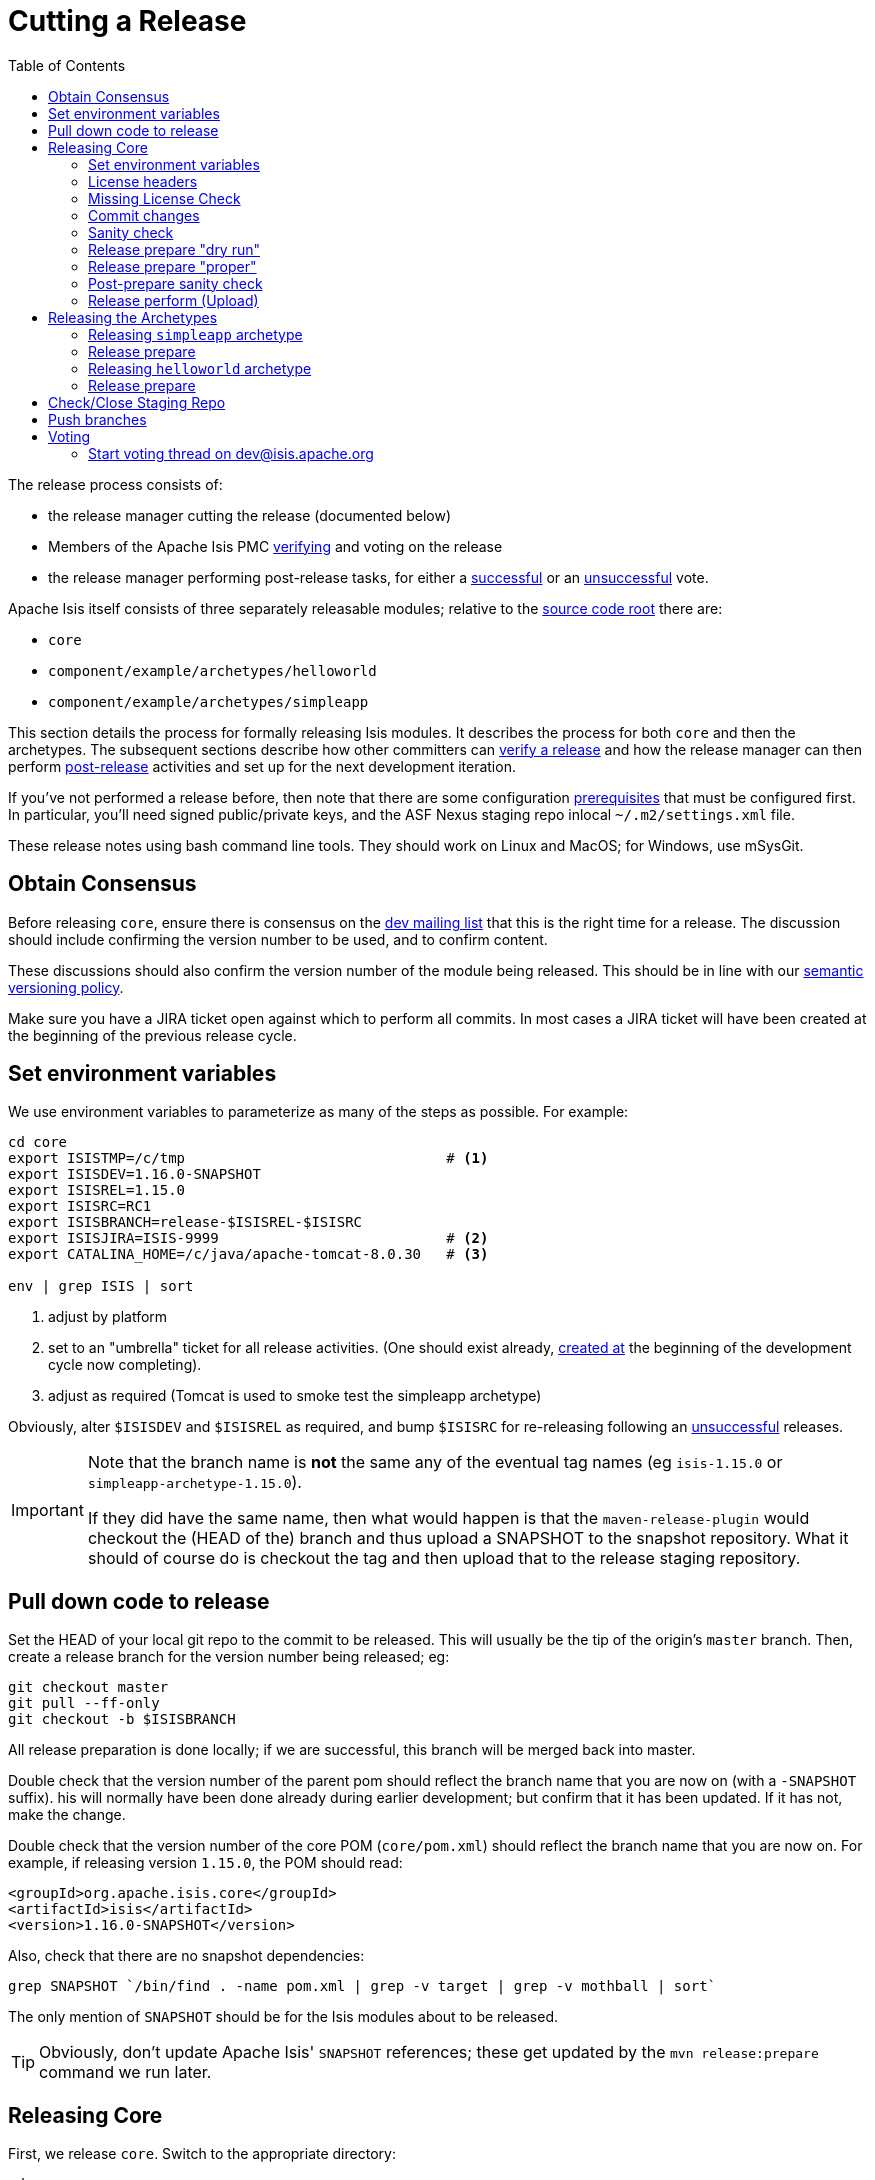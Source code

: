 [[_cgcom_cutting-a-release]]
= Cutting a Release
:notice: licensed to the apache software foundation (asf) under one or more contributor license agreements. see the notice file distributed with this work for additional information regarding copyright ownership. the asf licenses this file to you under the apache license, version 2.0 (the "license"); you may not use this file except in compliance with the license. you may obtain a copy of the license at. http://www.apache.org/licenses/license-2.0 . unless required by applicable law or agreed to in writing, software distributed under the license is distributed on an "as is" basis, without warranties or  conditions of any kind, either express or implied. see the license for the specific language governing permissions and limitations under the license.
:_basedir: ../../
:_imagesdir: images/
:toc: right


The release process consists of:

* the release manager cutting the release (documented below)
* Members of the Apache Isis PMC xref:../cgcom/cgcom.adoc#_cgcom_verifying-releases[verifying] and voting on the release
* the release manager performing post-release tasks, for either a xref:../cgcom/cgcom.adoc#_cgcom_post-release-successful[successful] or an xref:../cgcom/cgcom.adoc#_cgcom_post-release-unsuccessful[unsuccessful] vote.

Apache Isis itself consists of three separately releasable modules; relative to the link:https://git-wip-us.apache.org/repos/asf/isis/repo?p=isis.git;a=tree[source code root] there are:

* `core`
* `component/example/archetypes/helloworld`
* `component/example/archetypes/simpleapp`

This section details the process for formally releasing Isis modules.  It describes the process for both `core` and then the archetypes.
The subsequent sections describe how other committers can xref:../cgcom/cgcom.adoc#_cgcom_verifying-releases[verify a release] and how the release manager can then perform xref:../cgcom/cgcom.adoc#_cgcom_post-release[post-release] activities and set up for the next development iteration.

If you've not performed a release before, then note that there are some configuration xref:../cgcom/cgcom.adoc#_cgcom_release-process-prereqs[prerequisites] that must be configured first.
In particular, you'll need signed public/private keys, and the ASF Nexus staging repo inlocal `~/.m2/settings.xml` file.

These release notes using bash command line tools.
They should work on Linux and MacOS; for Windows, use mSysGit.




[[__cgcom_cutting-a-release_obtain-consensus]]
== Obtain Consensus

Before releasing `core`, ensure there is consensus on the xref:../../support.adoc#[dev mailing list] that this is the right time for a release.
The discussion should include confirming the version number to be used, and to confirm content.

These discussions should also confirm the version number of the module being released.
This should be in line with our xref:../cgcom/cgcom.adoc#_cgcom_versioning-policy[semantic versioning policy].


Make sure you have a JIRA ticket open against which to perform all commits.
In most cases a JIRA ticket will have been created at the beginning of the previous release cycle.



[[__cgcom_cutting-a-release_set-environment-variables]]
== Set environment variables

We use environment variables to parameterize as many of the steps as possible.
For example:

[source,bash]
----
cd core
export ISISTMP=/c/tmp                               # <1>
export ISISDEV=1.16.0-SNAPSHOT
export ISISREL=1.15.0
export ISISRC=RC1
export ISISBRANCH=release-$ISISREL-$ISISRC
export ISISJIRA=ISIS-9999                           # <2>
export CATALINA_HOME=/c/java/apache-tomcat-8.0.30   # <3>

env | grep ISIS | sort
----
<1> adjust by platform
<2> set to an "umbrella" ticket for all release activities.
(One should exist already, xref:../cgcom/cgcom.adoc#__cgcom_post-release-successful_update-jira_create-new-jira[created at] the beginning of the development cycle now completing).
<3> adjust as required (Tomcat is used to smoke test the simpleapp archetype)

Obviously, alter `$ISISDEV` and `$ISISREL` as required, and bump `$ISISRC` for re-releasing following an xref:../cgcom/cgcom.adoc#_cgcom_post-release-unsuccessful[unsuccessful] releases.

[IMPORTANT]
====
Note that the branch name is *not* the same any of the eventual tag names (eg `isis-1.15.0` or `simpleapp-archetype-1.15.0`).

If they did have the same name, then what would happen is that the `maven-release-plugin` would checkout the (HEAD of the) branch and thus upload a SNAPSHOT to the snapshot repository.
What it should of course do is checkout the tag and then upload that to the release staging repository.
====



[[__cgcom_cutting-a-release_pull-down-code-to-release]]
== Pull down code to release

Set the HEAD of your local git repo to the commit to be released.
This will usually be the tip of the origin's `master` branch.
Then, create a release branch for the version number being released; eg:

[source,bash]
----
git checkout master
git pull --ff-only
git checkout -b $ISISBRANCH
----

All release preparation is done locally; if we are successful, this branch will be merged back into master.


Double check that the version number of the parent pom should reflect the branch name that you are now on (with a `-SNAPSHOT` suffix).
his will normally have been done already during earlier development; but confirm that it has been updated.
If it has not, make the change.

Double check that the version number of the core POM (`core/pom.xml`) should reflect the branch name that you are now on.
For example, if releasing version `1.15.0`, the POM should read:

[source,xml]
----
<groupId>org.apache.isis.core</groupId>
<artifactId>isis</artifactId>
<version>1.16.0-SNAPSHOT</version>
----

Also, check that there are no snapshot dependencies:

[source,bash]
----
grep SNAPSHOT `/bin/find . -name pom.xml | grep -v target | grep -v mothball | sort`
----

The only mention of `SNAPSHOT` should be for the Isis modules about to be released.

[TIP]
====
Obviously, don't update Apache Isis' `SNAPSHOT` references; these get updated by the `mvn release:prepare` command we run later.
====



[[__cgcom_cutting-a-release_releasing-core]]
== Releasing Core

First, we release `core`.
Switch to the appropriate directory:

[source,bash]
----
cd core
----

[[__cgcom_cutting-a-release_releasing-core_set-environment-variables]]
=== Set environment variables

Set additional environment variables for the core "artifact":

[source,bash]
----
export ISISART=isis
export ISISCOR="Y"

env | grep ISIS | sort
----



[[__cgcom_cutting-a-release_releasing-core_license-headers]]
=== License headers

The Apache Release Audit Tool `RAT` (from the http://creadur.apache.org[Apache Creadur] project) checks for missing license header files.
The parent `pom.xml` of each releasable module specifies the RAT Maven plugin, with a number of custom exclusions.

To run the RAT tool, use:

[source,bash]
----
mvn org.apache.rat:apache-rat-plugin:check -D rat.numUnapprovedLicenses=50 -o && \
for a in `/bin/find . -name rat.txt -print`; do grep '!???' $a; done || \
for a in `/bin/find . -name rat.txt -print`; do grep '!AL' $a; done
----

where `rat.numUnapprovedLicenses` property is set to a high figure, temporarily overriding the default value of 0.
This will allow the command to run over all submodules, rather than failing after the first one.
The command writes out a `target\rat.txt` for each submodule.  missing license notes are indicated using the key `!???`.
The `for` command collates all the errors.

Investigate and fix any reported violations, typically by either:

* adding genuinely missing license headers from Java (or other) source files, or
* updating the `&lt;excludes&gt;` element for the `apache-rat-plugin` plugin to ignore test files, log files and any other non-source code files
* also look to remove any stale `&lt;exclude&gt;` entries

To add missing headers, use the groovy script `addmissinglicenses.groovy` (in the `scripts` directory) to automatically insert missing headers for certain file types. The actual files checked are those with extensions specified in the line `def fileEndings = [&quot;.java&quot;, &quot;.htm&quot;]`:

[source,bash]
----
groovy ../scripts/addmissinglicenses.groovy -x
----

(If the `-x` is omitted then the script is run in "dry run" mode).
Once you've fixed all issues, confirm once more that `apache-rat-plugin` no longer reports any license violations, this time leaving the `rat.numUnapprovedLicenses` property to its default, 0:

[source,bash]
----
mvn org.apache.rat:apache-rat-plugin:check -D rat.numUnapprovedLicenses=0 -o && \
for a in `find . -name rat.txt -print`; do grep '!???' $a; done
----


[[__cgcom_cutting-a-release_releasing-core_missing-license-check]]
=== Missing License Check

Although Apache Isis has no dependencies on artifacts with incompatible licenses, the POMs for some of these dependencies (in the Maven central repo) do not necessarily contain the required license information.
Without appropriate additional configuration, this would result in the generated `DEPENDENCIES` file and generated Maven site indicating dependencies as having "unknown" licenses.

Fortunately, Maven allows the missing information to be provided by configuring the `maven-remote-resources-plugin`.
This is stored in the `src/main/appended-resources/supplemental-models.xml` file, relative to the root of each releasable module.

To capture the missing license information, use:

[source,bash]
----
mvn license:download-licenses && \
groovy ../scripts/checkmissinglicenses.groovy
----

The Maven plugin creates a `license.xml` file in the `target/generated-resources` directory of each module.
The script then searches for these `licenses.xml` files, and compares them against the contents of the `supplemental-models.xml` file.

For example, the output could be something like:

[source,bash]
----
licenses to add to supplemental-models.xml:

[org.slf4j, slf4j-api, 1.5.7]
[org.codehaus.groovy, groovy-all, 1.7.2]

licenses to remove from supplemental-models.xml (are spurious):

[org.slf4j, slf4j-api, 1.5.2]
----

If any missing entries are listed or are spurious, then update `supplemental-models.xml` and try again.




[[__cgcom_cutting-a-release_releasing-core_commit-changes]]
=== Commit changes

Commit any changes from the preceding steps:

[source,bash]
----
git commit -am "$ISISJIRA: updates to pom.xml etc for release"
----


[[__cgcom_cutting-a-release_releasing-core_sanity-check]]
=== Sanity check

Perform one last sanity check on the codebase.
Delete all Isis artifacts from your local Maven repo, then build using the `-o` offline flag:

[source,bash]
----
rm -rf ~/.m2/repository/org/apache/isis
mvn clean install -o
----


[[__cgcom_cutting-a-release_releasing-core_release-prepare-dry-run]]
=== Release prepare "dry run"

Most of the work is done using the `mvn release:prepare` goal.
Since this makes a lot of changes, we run it first in "dry run" mode; only if that works do we run the goal for real.

Run the dry-run as follows:

[source,bash]
----
mvn release:prepare -P apache-release -D dryRun=true \
    -DreleaseVersion=$ISISREL \
    -Dtag=$ISISART-$ISISREL \
    -DdevelopmentVersion=$ISISDEV
----

You may be prompted for the gpg passphrase.

[NOTE]
====
Experiments in using `--batch-mode -Dgpg.passphrase=&quot;...&quot;` to fully automate this didn't work; for more info, see http://maven.apache.org/plugins/maven-gpg-plugin/sign-mojo.html[here] (maven release plugin docs) and http://maven.apache.org/maven-release/maven-release-plugin/examples/non-interactive-release.html[here] (maven gpg plugin docs).
====



[[__cgcom_cutting-a-release_releasing-core_release-prepare-proper]]
=== Release prepare "proper"

Assuming this completes successfully, re-run the command, but without the `dryRun` flag and specifying `resume=false` (to ignore the generated `release.properties` file that gets generated as a side-effect of using `git`).
You can also set the `skipTests` flag since they would have been run during the previous dry run:

[source,bash]
----
mvn release:prepare -P apache-release -D resume=false -DskipTests=true \
        -DreleaseVersion=$ISISREL \
        -Dtag=$ISISART-$ISISREL \
        -DdevelopmentVersion=$ISISDEV
----


[TIP]
====
If there are any snags at this stage, then explicitly delete the generated `release.properties` file first before trying again.
====




[[__cgcom_cutting-a-release_releasing-core_post-prepare-sanity-check]]
=== Post-prepare sanity check

You should end up with artifacts in your local repo with the new version (eg `1.15.0`).  This is a good time to do some quick sanity checks; nothing has yet been uploaded:

* unzip the source-release ZIP and check it builds.
* Inspect the `DEPENDENCIES` file, and check it looks correct.

These steps can be performed using the following script:

[source]
----
rm -rf $ISISTMP/$ISISART-$ISISREL
mkdir $ISISTMP/$ISISART-$ISISREL

if [ "$ISISCOR" == "Y" ]; then
    ZIPDIR="$M2_REPO/repository/org/apache/isis/core/$ISISART/$ISISREL"
else
    ZIPDIR="$M2_REPO/repository/org/apache/isis/$ISISCPT/$ISISART/$ISISREL"
fi
echo "cp \"$ZIPDIR/$ISISART-$ISISREL-source-release.zip\" $ISISTMP/$ISISART-$ISISREL/."
cp "$ZIPDIR/$ISISART-$ISISREL-source-release.zip" $ISISTMP/$ISISART-$ISISREL/.

pushd $ISISTMP/$ISISART-$ISISREL
unzip $ISISART-$ISISREL-source-release.zip

cd $ISISART-$ISISREL
mvn clean install

cat DEPENDENCIES

popd
----


[[__cgcom_cutting-a-release_releasing-core_release-perform-upload]]
=== Release perform (Upload)

Once the release has been built locally, it should be uploaded for voting.
This is done by deploying the Maven artifacts to a staging directory (this includes the source release ZIP file which will be voted upon).

The Apache staging repository runs on Nexus server, hosted at https://repository.apache.org[repository.apache.org].
The process of uploading will create a staging repository that is associated with the host (IP address) performing the release.
Once the repository is staged, the newly created staging repository is "closed" in order to make it available to others.

Use:

[source,bash]
----
mvn release:perform -P apache-release \
    -DworkingDirectory=$ISISTMP/$ISISART-$ISISREL/checkout
----

The custom `workingDirectory` prevents file path issues if releasing on Windows.
The command checks out the codebase from the tag, then builds the artifacts, then uploads them to the Apache staging repository:

[source,bash]
----
...
[INFO] --- maven-release-plugin:2.3.2:perform (default-cli) @ isis ---
[INFO] Performing a LOCAL checkout from scm:git:file:///C:\APACHE\isis-git-rw\co
re
[INFO] Checking out the project to perform the release ...
[INFO] Executing: cmd.exe /X /C "git clone --branch release-1.15.0 file:///C:\APACHE\isis-git-rw\core C:\APACHE\isis-git-rw\core\target\checkout"
[INFO] Working directory: C:\APACHE\isis-git-rw\core\target
[INFO] Performing a LOCAL checkout from scm:git:file:///C:\APACHE\isis-git-rw
[INFO] Checking out the project to perform the release ...
[INFO] Executing: cmd.exe /X /C "git clone --branch release-1.15.0 file:///C:\APACHE\isis-git-rw C:\APACHE\isis-git-rw\core\target\checkout"
[INFO] Working directory: C:\APACHE\isis-git-rw\core\target
[INFO] Executing: cmd.exe /X /C "git ls-remote file:///C:\APACHE\isis-git-rw"
[INFO] Working directory: C:\Users\ADMINI~1\AppData\Local\Temp
[INFO] Executing: cmd.exe /X /C "git fetch file:///C:\APACHE\isis-git-rw"
[INFO] Working directory: C:\APACHE\isis-git-rw\core\target\checkout
[INFO] Executing: cmd.exe /X /C "git checkout release-1.15.0"
[INFO] Working directory: C:\APACHE\isis-git-rw\core\target\checkout
[INFO] Executing: cmd.exe /X /C "git ls-files"
[INFO] Working directory: C:\APACHE\isis-git-rw\core\target\checkout
[INFO] Invoking perform goals in directory C:\APACHE\isis-git-rw\core\target\checkout\core
[INFO] Executing goals 'deploy'...
...
----

You may (again) be prompted for gpg passphrase.
All being well this command will complete successfully.
Given that it is uploading code artifacts, it could take a while to complete.





[[__cgcom_cutting-a-release_releasing-the-archetypes]]
== Releasing the Archetypes

Apache Isis archetypes are reverse engineered from example applications.
Once reverse engineered, the source is checked into git (replacing any earlier version of the archetype) and released.

There are currently two archetypes, `simpleapp` and `helloworld`.

[NOTE]
====
If releasing using Windows and Maven >= 3.3.3, then there is an issue that requires a small workaround.

In Maven 3.3.3 the `mvn.bat` file was removed, replaced instead with `mvn.cmd`.
However, `maven-archetype-plugin:2.4` only uses `mvn.bat`; this causes the `archetype:create-from-project` goal to fail.
The fix is to simple: just copy `mvn.cmd` to `mvn.bat`.
====


[[__cgcom_cutting-a-release_releasing-the-archetypes_simpleapp_setup-environment-variables]]
=== Releasing `simpleapp` archetype

Switch to the directory containing the `simpleapp` example:

[source,bash]
----
cd ../example/application/simpleapp
----

[[__cgcom_cutting-a-release_releasing-the-archetypes_simpleapp_setup-environment-variables]]
==== Setup environment variables

Set additional environment variables for the `simpleapp-archetype` artifact:

[source,bash]
----
export ISISART=simpleapp-archetype
export ISISPAR=$ISISREL                 # <1>

export ISISCPT=$(echo $ISISART | cut -d- -f2)
export ISISCPN=$(echo $ISISART | cut -d- -f1)

env | grep ISIS | sort
----
<1> `$ISISPAR` is the version of the Apache Isis core that will act as the archetype's parent.
Usually this is the same as `$ISISREL`.


[[__cgcom_cutting-a-release_releasing-the-archetypes_simpleapp_check-the-example-app]]
==== Check the example app

Update the parent `pom.xml` to reference the _released_ version of Apache Isis core, eg:

[source,xml]
----
<properties>
    <isis.version>1.15.0</isis.version>
    ...
</properties>
----


[NOTE]
====
Previously at this point we used to check for and fix any missing license header notices; however it doesn't make sense for the archetype to include the Apache rat-plugin, so this has been removed.
====



Finally, double check that the app

* builds:
+
[source,bash]
----
mvn clean install
----

* can be run from an IDE
** mainClass=`org.apache.isis.WebServer`
** args=`-m domainapp.application.manifest.DomainAppAppManifestWithFixtures`
** run before: `mvn -f pom-jdo-enhance-all.xml datanucleus:enhance -o` in the root module

* can be run using the mvn jetty plugin:
+
[source,bash]
----
mvn -pl webapp jetty:run
----

* can be packaged and run using the mvn jetty-console plugin:
+
[source,bash]
----
mvn install -Dmavenmixin-jettyconsole
mvn antrun:run -Dmavenmixin-jettyconsole
----

* can be deployed as a WAR
+
[source,bash]
----
cp webapp/target/simpleapp.war $CATALINA_HOME/webapps/ROOT.war
pushd $CATALINA_HOME/bin
sh startup.sh
tail -f ../logs/catalina.out
----
+
quit using:
+
[source,bash]
----
sh shutdown.sh
popd
----

* can be packaged and run using Docker:
+
[source,bash]
----
mvn install -Dmavenmixin-docker -D docker-plugin.imageName=test/simpleapp
docker container run -p 8080:8080 -d test/simpleapp
----

This too should be accessed at link:http://localhost:8080[localhost:8080].

[TIP]
====
The Kitematic UI tool is handy for viewing and interacting with running containers.
====


In each case, check the about page and confirm has been built against non-SNAPSHOT versions of the Apache Isis jars.


[[__cgcom_cutting-a-release_releasing-the-archetypes_simpleapp_create-the-archetype]]
==== Create the archetype

Make sure you are in the correct directory and environment variables are correct.

To recreate the *simpleapp* archetype:

[source,bash]
----
cd example/application/simpleapp
env | grep ISIS | sort
----

Then, run the script:

[source,bash]
----
sh ../../../scripts/recreate-archetype.sh $ISISJIRA
----

The script automatically commits changes; if you wish use `git log` and
`git diff` (or a tool such as SourceTree) to review changes made.


[[__cgcom_cutting-a-release_releasing-the-archetypes_simpleapp_release-prepare]]
=== Release prepare

Switch to the *archetype* directory and execute the `release:prepare`:

[source]
----
cd ../../../example/archetype/$ISISCPN
rm -rf $ISISTMP/checkout
mvn release:prepare -P apache-release \
                -DreleaseVersion=$ISISREL \
                -DdevelopmentVersion=$ISISDEV \
                -Dtag=$ISISART-$ISISREL
----



[[__cgcom_cutting-a-release_releasing-the-archetypes_simpleapp_post-prepare-sanity-check]]
==== Post-prepare sanity check

This is a good point to test the archetype; nothing has yet been uploaded.

_In a different session_, create a new app from the archetype.
First set up environment variables:

[source,bash]
----
export ISISTMP=/c/tmp    # or as required
export ISISCPN=simpleapp
env | grep ISIS | sort
----

Then generate a new app from the archetype:

[source,bash]
----
rm -rf $ISISTMP/test-$ISISCPN

mkdir $ISISTMP/test-$ISISCPN
cd $ISISTMP/test-$ISISCPN
mvn archetype:generate  \
    -D archetypeCatalog=local \
    -D groupId=com.mycompany \
    -D artifactId=myapp \
    -D archetypeGroupId=org.apache.isis.archetype \
    -D archetypeArtifactId=$ISISCPN-archetype
----

Build the newly generated app and test:

[source,bash]
----
cd myapp
mvn clean install -o
mvn -pl webapp jetty:run              # runs as mvn jetty plugin
----



[[__cgcom_cutting-a-release_releasing-the-archetypes_simplapp_release-perform-upload]]
==== Release Perform (upload)

Back in the original session (in the *archetype* directory, `example/archetype/$ISISCPN`), execute `release:perform`:

[source]
----
mvn release:perform -P apache-release \
                -DworkingDirectory=$ISISTMP/checkout
----

This will upload the artifacts to the ASF Nexus repository.


[[__cgcom_cutting-a-release_releasing-the-archetypes_helloworld_setup-environment-variables]]
=== Releasing `helloworld` archetype

We now repeat the procedure for the `helloworld` example app.

Start by switching to the directory containing the `helloworld` example:

[source,bash]
----
cd ../example/application/helloworld
----

[[__cgcom_cutting-a-release_releasing-the-archetypes_helloworld_setup-environment-variables]]
==== Setup environment variables

Update additional environment variables for the `helloworld-archetype` artifact:

[source,bash]
----
export ISISART=helloworld-archetype
export ISISPAR=$ISISREL

export ISISCPT=$(echo $ISISART | cut -d- -f2)
export ISISCPN=$(echo $ISISART | cut -d- -f1)

env | grep ISIS | sort
----


[[__cgcom_cutting-a-release_releasing-the-archetypes_helloworld_check-the-example-app]]
==== Check the example app

Update the parent `pom.xml` to reference the _released_ version of Apache Isis core, eg:

[source,xml]
----
<properties>
    <isis.version>1.15.0</isis.version>
    ...
</properties>
----


Finally, double check that the app

* builds:
+
[source,bash]
----
mvn clean install
----

* can be run from an IDE
** mainClass=`org.apache.isis.WebServer`
** args=`-m domainapp.application.HelloWorldAppManifest`
** run before: `mvn datanucleus:enhance -o` in the root module

* can be run using the mvn jetty plugin:
+
[source,bash]
----
mvn jetty:run
----

* can be deployed as a WAR
+
[source,bash]
----
cp target/helloworld.war $CATALINA_HOME/webapps/ROOT.war
pushd $CATALINA_HOME/bin
sh startup.sh
tail -f ../logs/catalina.out
----
+
quit using:
+
[source,bash]
----
sh shutdown.sh
popd
----

This too should be accessed at link:http://localhost:8080[localhost:8080].

In each case, check the about page and confirm has been built against non-SNAPSHOT versions of the Apache Isis jars.


[[__cgcom_cutting-a-release_releasing-the-archetypes_helloworld_create-the-archetype]]
==== Create the archetype

Make sure you are in the correct directory and environment variables are correct.

To recreate the *helloworld* archetype:

[source,bash]
----
cd example/application/helloworld
env | grep ISIS | sort
----

Then, run the script:

[source,bash]
----
sh ../../../scripts/recreate-archetype.sh $ISISJIRA
----

The script automatically commits changes; if you wish use `git log` and
`git diff` (or a tool such as SourceTree) to review changes made.


[[__cgcom_cutting-a-release_releasing-the-archetypes_helloworld_release-prepare]]
=== Release prepare

Switch to the *archetype* directory and execute the `release:prepare`:

[source]
----
cd ../../../example/archetype/$ISISCPN
rm -rf $ISISTMP/checkout
mvn release:prepare -P apache-release \
                -DreleaseVersion=$ISISREL \
                -DdevelopmentVersion=$ISISDEV \
                -Dtag=$ISISART-$ISISREL
----



[[__cgcom_cutting-a-release_releasing-the-archetypes_helloworld_post-prepare-sanity-check]]
==== Post-prepare sanity check

This is a good point to test the archetype; nothing has yet been uploaded.

_In a different session_, create a new app from the archetype.
First set up environment variables:

[source,bash]
----
export ISISTMP=/c/tmp    # or as required
export ISISCPN=helloworld
env | grep ISIS | sort
----

Then generate a new app from the archetype:

[source,bash]
----
rm -rf $ISISTMP/test-$ISISCPN

mkdir $ISISTMP/test-$ISISCPN
cd $ISISTMP/test-$ISISCPN
mvn archetype:generate  \
    -D archetypeCatalog=local \
    -D groupId=com.mycompany \
    -D artifactId=myapp \
    -D archetypeGroupId=org.apache.isis.archetype \
    -D archetypeArtifactId=$ISISCPN-archetype
----

Build the newly generated app and test:

[source,bash]
----
cd myapp
mvn clean install -o
mvn jetty:run
----



[[__cgcom_cutting-a-release_releasing-the-archetypes_simplapp_release-perform-upload]]
==== Release Perform (upload)

Back in the original session (in the *archetype* directory, `example/archetype/$ISISCPN`), execute `release:perform`:

[source]
----
mvn release:perform -P apache-release \
                -DworkingDirectory=$ISISTMP/checkout
----

This will upload the artifacts to the ASF Nexus repository.


[[__cgcom_cutting-a-release_check-close-staging-repo]]
== Check/Close Staging Repo

The `mvn release:perform` commands will have put release artifacts for both `core` and the `simpleapp` archetype into a newly created staging repository on the ASF Nexus repository server.

Log onto http://repository.apache.org[repository.apache.org] (using your ASF LDAP account):

image::{_imagesdir}release-process/nexus-staging-0.png[width="600px",link="{_imagesdir}release-process/nexus-staging-0.png"]

And then check that the release has been staged (select `staging repositories` from left-hand side):

image::{_imagesdir}release-process/nexus-staging-1.png[width="600px",link="{_imagesdir}release-process/nexus-staging-1.png"]

If nothing appears in a staging repo you should stop here and work out why.

Assuming that the repo has been populated, make a note of its repo id; this is needed for the voting thread. In the screenshot above the id is `org.apache.isis-008`.


After checking that the staging repository contains the artifacts that you expect you should close the staging repository. This will make it available so that people can check the release.

Press the Close button and complete the dialog:

image::{_imagesdir}release-process/nexus-staging-2.png[width="600px",link="{_imagesdir}release-process/nexus-staging-2.png"]

Nexus should start the process of closing the repository.

image::{_imagesdir}release-process/nexus-staging-2a.png[width="600px",link="{_imagesdir}release-process/nexus-staging-2a.png"]

All being well, the close should (eventually) complete successfully (keep hitting refresh):

image::{_imagesdir}release-process/nexus-staging-3.png[width="600px",link="{_imagesdir}release-process/nexus-staging-3.png"]

The Nexus repository manager will also email you with confirmation of a successful close.

If Nexus has problems with the key signature, however, then the close will be aborted:

image::{_imagesdir}release-process/nexus-staging-4.png[width="600px",link="{_imagesdir}release-process/nexus-staging-4.png"]

Use `gpg --keyserver hkp://pgp.mit.edu --recv-keys nnnnnnnn` to confirm that the key is available.


[NOTE]
====
Unfortunately, Nexus does not seem to allow subkeys to be used for signing. See xref:../cgcom/cgcom.adoc#_cgcom_key-generation[Key Generation] for more details.
====



[[__cgcom_cutting-a-release_push-branches]]
== Push branches

Push the release branch to origin:

[source,bash]
----
git push -u origin $ISISBRANCH
----

and also push tags for both core and the archetype:

[source]
----
git push origin refs/tags/isis-$ISISREL:refs/tags/isis-$ISISREL-$ISISRC
git push origin refs/tags/simpleapp-archetype-$ISISREL:refs/tags/simpleapp-archetype-$ISISREL-$ISISRC
git fetch
----

[NOTE]
====
The remote tag isn't visible locally but can be seen https://git-wip-us.apache.org/repos/asf/isis/repo?p=isis.git;a=summary[online].
====



[[__cgcom_cutting-a-release_voting]]
== Voting

Once the artifacts have been uploaded, you can call a vote.

In all cases, votes last for 72 hours and require a +3 (binding) vote from members.

[[__cgcom_cutting-a-release_voting-start-voting-thread]]
=== Start voting thread on link:mailto:&#100;e&#118;&#x40;&#x69;&#x73;&#x69;&#115;&#x2e;&#x61;p&#97;&#x63;&#104;e&#46;&#111;&#114;g[&#100;e&#118;&#x40;&#x69;&#x73;&#x69;&#115;&#x2e;&#x61;p&#97;&#x63;&#104;e&#46;&#111;&#114;g]

The following boilerplate is for a release of the Apache Isis Core. Adapt as required:

Use the following subject, eg:

[source,bash]
----
[VOTE] Apache Isis Core release 1.15.0 RC1
----

And use the following body:

[source,bash]
----
I've cut a release for Apache Isis Core and the two archetypes:

* Core 1.15.0
* HelloWorld Archetype 1.15.0
* SimpleApp Archetype 1.15.0

The source code artifacts have been uploaded to staging repositories on repository.apache.org:

* http://repository.apache.org/content/repositories/orgapacheisis-10xx/org/apache/isis/core/isis/1.15.0/isis-1.15.0-source-release.zip
* http://repository.apache.org/content/repositories/orgapacheisis-10xx/org/apache/isis/archetype/helloworld-archetype/1.15.0/helloworld-archetype-1.15.0-source-release.zip
* http://repository.apache.org/content/repositories/orgapacheisis-10xx/org/apache/isis/archetype/simpleapp-archetype/1.15.0/simpleapp-archetype-1.15.0-source-release.zip

For each zip there is a corresponding signature file (append .asc to the zip's url).

In the source code repo the code has been tagged as isis-1.15.0-RC1 and simpleapp-archetype-1.15.0-RC1; see https://git-wip-us.apache.org/repos/asf?p=isis.git

For instructions on how to verify the release (build from binaries and/or use in Maven directly), see http://isis.apache.org/guides/cgcom.html#_cgcom_verifying-releases

Please verify the release and cast your vote.  The vote will be open for a minimum of 72 hours.

[ ] +1
[ ]  0
[ ] -1
----

Remember to update:

* the version number (1.15.0 or whatever)
* the release candidate number (`RC1` or whatever)
* the repository id, as provided by Nexus earlier (`orgapacheisis-10xx` or whatever)

Note that the email also references the procedure for other committers to xref:../cgcom/cgcom.adoc#_cgcom_verifying-releases[verify the release].




